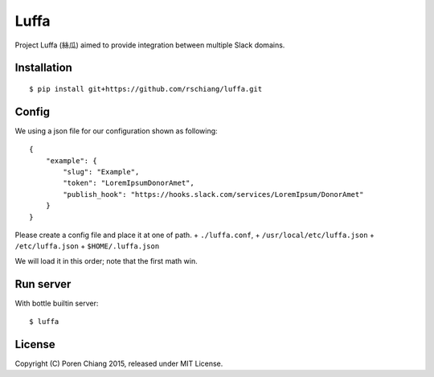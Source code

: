 =====
Luffa
=====

Project Luffa (絲瓜) aimed to provide integration between multiple Slack domains.

Installation
------------
::

 $ pip install git+https://github.com/rschiang/luffa.git


Config
-------
We using a json file for our configuration shown as following::

 {
     "example": {
         "slug": "Example",
         "token": "LoremIpsumDonorAmet",
         "publish_hook": "https://hooks.slack.com/services/LoremIpsum/DonorAmet"
     }
 }

Please create a config file and place it at one of path.
+ ``./luffa.conf``,
+ ``/usr/local/etc/luffa.json``
+ ``/etc/luffa.json``
+ ``$HOME/.luffa.json``

We will load it in this order; note that the first math win.

Run server
-----------

With bottle builtin server::

 $ luffa

License
--------

Copyright (C) Poren Chiang 2015, released under MIT License.
